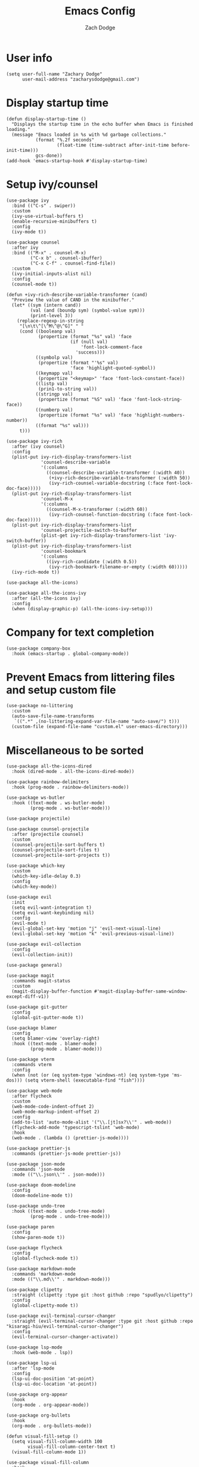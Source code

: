 #+TITLE: Emacs Config
#+AUTHOR: Zach Dodge

* User info

#+begin_src elisp
  (setq user-full-name "Zachary Dodge"
        user-mail-address "zacharysdodge@gmail.com")
#+end_src

* Display startup time

#+begin_src elisp
  (defun display-startup-time ()
    "Displays the startup time in the echo buffer when Emacs is finished loading."
    (message "Emacs loaded in %s with %d garbage collections."
             (format "%.2f seconds"
                     (float-time (time-subtract after-init-time before-init-time)))
             gcs-done))
  (add-hook 'emacs-startup-hook #'display-startup-time)
#+end_src

* Setup ivy/counsel

#+begin_src elisp
  (use-package ivy
    :bind (("C-s" . swiper))
    :custom
    (ivy-use-virtual-buffers t)
    (enable-recursive-minibuffers t)
    :config
    (ivy-mode t))

  (use-package counsel
    :after ivy
    :bind (("M-x" . counsel-M-x)
           ("C-x b" . counsel-ibuffer)
           ("C-x C-f" . counsel-find-file))
    :custom
    (ivy-initial-inputs-alist nil)
    :config
    (counsel-mode t))

  (defun +ivy-rich-describe-variable-transformer (cand)
    "Preview the value of CAND in the minibuffer."
    (let* ((sym (intern cand))
           (val (and (boundp sym) (symbol-value sym)))
           (print-level 3))
      (replace-regexp-in-string
       "[\n\t\^[\^M\^@\^G]" " "
       (cond ((booleanp val)
              (propertize (format "%s" val) 'face
                          (if (null val)
                              'font-lock-comment-face
                            'success)))
             ((symbolp val)
              (propertize (format "'%s" val)
                          'face 'highlight-quoted-symbol))
             ((keymapp val)
              (propertize "<keymap>" 'face 'font-lock-constant-face))
             ((listp val)
              (prin1-to-string val))
             ((stringp val)
              (propertize (format "%S" val) 'face 'font-lock-string-face))
             ((numberp val)
              (propertize (format "%s" val) 'face 'highlight-numbers-number))
             ((format "%s" val)))
       t)))

  (use-package ivy-rich
    :after (ivy counsel)
    :config
    (plist-put ivy-rich-display-transformers-list
               'counsel-describe-variable
               '(:columns
                 ((counsel-describe-variable-transformer (:width 40))
                  (+ivy-rich-describe-variable-transformer (:width 50))
                  (ivy-rich-counsel-variable-docstring (:face font-lock-doc-face)))))
    (plist-put ivy-rich-display-transformers-list
               'counsel-M-x
               '(:columns
                 ((counsel-M-x-transformer (:width 60))
                  (ivy-rich-counsel-function-docstring (:face font-lock-doc-face)))))
    (plist-put ivy-rich-display-transformers-list
               'counsel-projectile-switch-to-buffer
               (plist-get ivy-rich-display-transformers-list 'ivy-switch-buffer))
    (plist-put ivy-rich-display-transformers-list
               'counsel-bookmark
               '(:columns
                 ((ivy-rich-candidate (:width 0.5))
                  (ivy-rich-bookmark-filename-or-empty (:width 60)))))
    (ivy-rich-mode t))

  (use-package all-the-icons)

  (use-package all-the-icons-ivy
    :after (all-the-icons ivy)
    :config
    (when (display-graphic-p) (all-the-icons-ivy-setup)))
#+end_src

* Company for text completion

#+begin_src elisp
  (use-package company-box
    :hook (emacs-startup . global-company-mode))
#+end_src

* Prevent Emacs from littering files and setup custom file

#+begin_src elisp
  (use-package no-littering
    :custom
    (auto-save-file-name-transforms
     `((".*" ,(no-littering-expand-var-file-name "auto-save/") t)))
    (custom-file (expand-file-name "custom.el" user-emacs-directory)))
#+end_src

* Miscellaneous to be sorted

#+begin_src elisp
  (use-package all-the-icons-dired
    :hook (dired-mode . all-the-icons-dired-mode))

  (use-package rainbow-delimiters
    :hook (prog-mode . rainbow-delimiters-mode))

  (use-package ws-butler
    :hook ((text-mode . ws-butler-mode)
           (prog-mode . ws-butler-mode)))

  (use-package projectile)

  (use-package counsel-projectile
    :after (projectile counsel)
    :custom
    (counsel-projectile-sort-buffers t)
    (counsel-projectile-sort-files t)
    (counsel-projectile-sort-projects t))

  (use-package which-key
    :custom
    (which-key-idle-delay 0.3)
    :config
    (which-key-mode))

  (use-package evil
    :init
    (setq evil-want-integration t)
    (setq evil-want-keybinding nil)
    :config
    (evil-mode t)
    (evil-global-set-key 'motion "j" 'evil-next-visual-line)
    (evil-global-set-key 'motion "k" 'evil-previous-visual-line))

  (use-package evil-collection
    :config
    (evil-collection-init))

  (use-package general)

  (use-package magit
    :commands magit-status
    :custom
    (magit-display-buffer-function #'magit-display-buffer-same-window-except-diff-v1))

  (use-package git-gutter
    :config
    (global-git-gutter-mode t))

  (use-package blamer
    :config
    (setq blamer-view 'overlay-right)
    :hook ((text-mode . blamer-mode)
           (prog-mode . blamer-mode)))

  (use-package vterm
    :commands vterm
    :config
    (when (not (or (eq system-type 'windows-nt) (eq system-type 'ms-dos))) (setq vterm-shell (executable-find "fish"))))

  (use-package web-mode
    :after flycheck
    :custom
    (web-mode-code-indent-offset 2)
    (web-mode-markup-indent-offset 2)
    :config
    (add-to-list 'auto-mode-alist '("\\.[jt]sx?\\'" . web-mode))
    (flycheck-add-mode 'typescript-tslint 'web-mode)
    :hook
    (web-mode . (lambda () (prettier-js-mode))))

  (use-package prettier-js
    :commands (prettier-js-mode prettier-js))

  (use-package json-mode
    :commands 'json-mode
    :mode (("\\.json\\'" . json-mode)))

  (use-package doom-modeline
    :config
    (doom-modeline-mode t))

  (use-package undo-tree
    :hook ((text-mode . undo-tree-mode)
           (prog-mode . undo-tree-mode)))

  (use-package paren
    :config
    (show-paren-mode t))

  (use-package flycheck
    :config
    (global-flycheck-mode t))

  (use-package markdown-mode
    :commands 'markdown-mode
    :mode (("\\.md\\'" . markdown-mode)))

  (use-package clipetty
    :straight (clipetty :type git :host github :repo "spudlyo/clipetty")
    :config
    (global-clipetty-mode t))

  (use-package evil-terminal-cursor-changer
    :straight (evil-terminal-cursor-changer :type git :host github :repo "kisaragi-hiu/evil-terminal-cursor-changer")
    :config
    (evil-terminal-cursor-changer-activate))

  (use-package lsp-mode
    :hook (web-mode . lsp))

  (use-package lsp-ui
    :after 'lsp-mode
    :config
    (lsp-ui-doc-position 'at-point)
    (lsp-ui-doc-location 'at-point))

  (use-package org-appear
    :hook
    (org-mode . org-appear-mode))

  (use-package org-bullets
    :hook
    (org-mode . org-bullets-mode))

  (defun visual-fill-setup ()
    (setq visual-fill-column-width 100
          visual-fill-column-center-text t)
    (visual-fill-column-mode 1))

  (use-package visual-fill-column
    :hook
    (org-mode . visual-fill-setup))

  (use-package evil-org
    :after (evil org)
    :hook
    (org-mode . (lambda () evil-org-mode)))

  (use-package avy
    :custom
    (avy-style 'pre)
    :commands (avy-goto-char avy-goto-word-0 avy-goto-line))

  (use-package fish-mode
    :commands 'fish-mode
    :mode (("\\.fish\\'" . fish-mode)))

  (use-package highlight-indentation
    :hook (prog-mode . highlight-indentation-mode)
    :hook (prog-mode . highlight-indentation-current-column-mode))

  (use-package exec-path-from-shell
    :config
    (when (eq window-system 'ns)
      (exec-path-from-shell-initialize)))

  (load (expand-file-name "custom.el" user-emacs-directory) t t)

  (use-package doom-themes
    :config
    (load-theme 'doom-zenburn))

  (use-package auto-package-update
    :custom
    (auto-package-update-interval 7)
    (auto-package-update-prompt-before-update t)
    (auto-package-update-hide-results t)
    :config
    (auto-package-update-maybe)
    (auto-package-update-at-time "09:00"))
 #+end_src

* Global modes and non-standard customization

#+begin_src elisp
  (global-subword-mode t)
  (tool-bar-mode 0)
  (set-face-attribute 'default nil :font "Hack Nerd Font Mono" :height 130)
  (column-number-mode)
  (add-hook 'prog-mode-hook (display-line-numbers-mode 1))
  (add-hook 'prog-mode-hook 'hs-minor-mode)
  (global-hl-line-mode)
  (global-auto-revert-mode t)
  (xterm-mouse-mode)
  (set-window-scroll-bars (minibuffer-window) nil nil)
#+end_src

* Keybindings

#+begin_src elisp
  (general-define-key
   :states 'normal
   "q" nil)

  (general-define-key
   :keymaps 'global
   "<mouse-3>" 'mouse-set-point
   "<drag-mouse-3>" 'mouse-set-region)

  (general-define-key
   :states 'normal
   "f" 'avy-goto-word-0)

  (general-define-key
   :states 'visual
   "<tab>" 'evil-indent-line)

  (when (not (fboundp 'revert-buffer-quick)) (defun revert-buffer-quick () (interactive) (revert-buffer t (not (buffer-modified-p)))))
  (general-define-key
   :states '(normal visual)
   :keymaps 'override
   :prefix "SPC"
   "SPC" '(counsel-M-x :which-key "M-x")
   "b" '(:ignore t :which-key "buffer")
   "b b" '(counsel-switch-buffer :which-key)
   "b d" '(kill-current-buffer :which-key)
   "b n" '(next-buffer :which-key)
   "b p" '(previous-buffer :which-key)
   "b r" '(revert-buffer-quick :which-key)
   "c" '(:ignore t :which-key "code")
   "c c" '(evilnc-comment-or-uncomment-lines :which-key)
   "c f" '(hs-toggle-hiding :which-key)
   "e" '(:ignore t :which-key "eval")
   "e b" '(eval-buffer :which-key)
   "e e" '(eval-expression :which-key)
   "e i" '((lambda () (interactive) (load (expand-file-name "init.el" user-emacs-directory))) :which-key "Load init file")
   "e l" '(eval-last-sexp :which-key)
   "f" '(:ignore t :which-key "file")
   "f f" '(counsel-find-file :which-key)
   "f i" '((lambda () (interactive) (find-file (expand-file-name "init.el" user-emacs-directory))) :which-key "Edit init file")
   "f p" '((lambda () (interactive) (counsel-find-file "" user-emacs-directory)) :which-key "Browse private config")
   "f s" '(save-buffer :which-key)
   "g" '(:ignore t :which-key "magit")
   "g b" '(magit-blame :which-key)
   "g g" '(magit-status :which-key)
   "h" '(:ignore t :which-key "help")
   "h f" '(counsel-describe-function :which-key)
   "h k" '(describe-key :which-key)
   "h m" '(describe-mode :which-key)
   "h o" '(counsel-describe-symbol :which-key)
   "h v" '(counsel-describe-variable :which-key)
   "j" '(:ignore t :which-key "jump")
   "j c" '(avy-goto-char :which-key)
   "j l" '(avy-goto-line :which-key)
   "j w" '(avy-goto-word-0 :which-key)
   "o" '(:ignore t :which-key "open/org")
   "o c" '(org-toggle-checkbox :which-key)
   "o t" '(org-todo :which-key)
   "o v" '(projectile-run-vterm :which-key)
   "o w" '((lambda () (interactive) (find-file (concat (file-name-as-directory "~/org") "work.org"))) :which-key "Edit work org file")
   "p" '(:ignore t :which-key "project")
   "p a" '(projectile-add-known-project :which-key)
   "p b" '(counsel-projectile-switch-to-buffer :which-key)
   "p f" '(counsel-projectile-find-file :which-key)
   "p p" '(counsel-projectile-switch-project :which-key)
   "p s" '(counsel-projectile-rg :which-key)
   "q" '(:ignore t :which-key "quit")
   "q q" '(evil-quit-all :which-key)
   "s" '(:ignore t :which-key "search")
   "s p" '(counsel-projectile-rg :which-key)
   "s r" '(counsel-rg :which-key)
   "s R" '(rg-menu :which-key)
   "s s" '(swiper :which-key)
   "u" '(:ignore t :which-key "undo")
   "u b" '(undo-tree-switch-branch :which-key)
   "u r" '(undo-tree-redo :which-key)
   "u u" '(undo-tree-undo :which-key)
   "u v" '(undo-tree-visualize :which-key)
   "w" '(:ignore t :which-key "window")
   "w d" '(evil-window-delete :which-key)
   "w h" '(evil-window-left :which-key)
   "w j" '(evil-window-down :which-key)
   "w k" '(evil-window-up :which-key)
   "w l" '(evil-window-right :which-key)
   "w <left>" '(evil-window-left :which-key)
   "w <down>" '(evil-window-down :which-key)
   "w <up>" '(evil-window-up :which-key)
   "w <right>" '(evil-window-right :which-key)
   "w s" '(evil-window-split :which-key)
   "w v" '(evil-window-vsplit :which-key))
#+end_src

* Load any private (non-version-controlled) config

#+begin_src elisp
 (load (expand-file-name "private.el" user-emacs-directory) t t)
#+end_src

